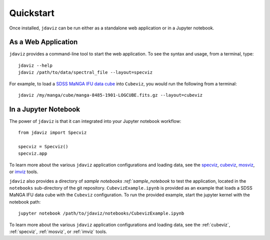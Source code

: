 
.. _quickstart:

Quickstart
==========

Once installed, ``jdaviz`` can be run either as a standalone web application or in a Jupyter notebook.

As a Web Application
--------------------

``jdaviz`` provides a command-line tool to start the web application. To see the syntax and usage,
from a terminal, type::

    jdaviz --help
    jdaviz /path/to/data/spectral_file --layout=specviz

For example, to load a `SDSS MaNGA IFU data cube <https://data.sdss.org/sas/dr14/manga/spectro/redux/v2_1_2/8485/stack/manga-8485-1901-LOGCUBE.fits.gz>`_ into ``Cubeviz``, you would run the following from a terminal::

    jdaviz /my/manga/cube/manga-8485-1901-LOGCUBE.fits.gz --layout=cubeviz

In a Jupyter Notebook
---------------------

The power of ``jdaviz`` is that it can integrated into your Jupyter notebook workflow::

    from jdaviz import Specviz

    specviz = Specviz()
    specviz.app


To learn more about the various ``jdaviz`` application configurations and loading data, see the
`specviz <https://jdaviz.readthedocs.io/en/latest/specviz/import_data.html>`_, `cubeviz <https://jdaviz.readthedocs.io/en/latest/cubeviz/import_data.html>`_, `mosviz <https://jdaviz.readthedocs.io/en/latest/mosviz/import_data.html>`_, or `imviz <https://jdaviz.readthedocs.io/en/latest/imviz/import_data.html>`_ tools.

``jdaviz`` also provides a directory of `sample notebooks :ref:`sample_notebook` to test the application, located in the ``notebooks`` sub-directory
of the git repository. ``CubevizExample.ipynb`` is provided as an example that loads a SDSS MaNGA IFU data cube with the
``Cubeviz`` configuration.  To run the provided example, start the jupyter kernel with the notebook path::

    jupyter notebook /path/to/jdaviz/notebooks/CubevizExample.ipynb

To learn more about the various ``jdaviz`` application configurations and loading data, see the :ref:`cubeviz`,
:ref:`specviz`, :ref:`mosviz`, or :ref:`imviz` tools.
